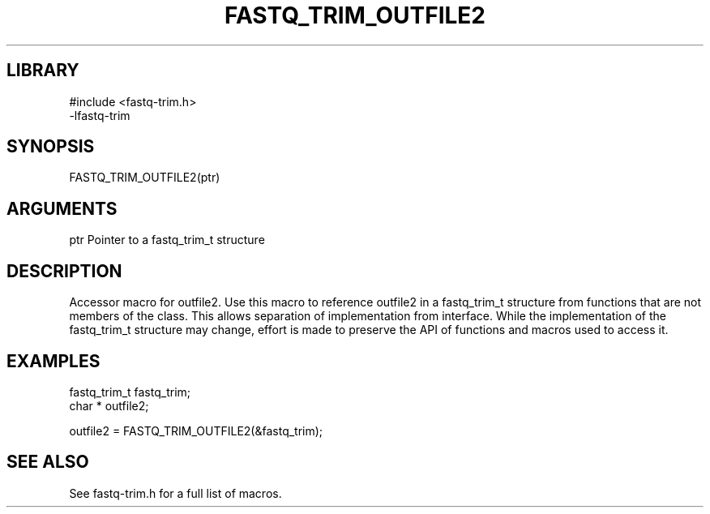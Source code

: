 \" Generated by ./auto-gen-get-set
.TH FASTQ_TRIM_OUTFILE2 3

.SH LIBRARY
.nf
.na
#include <fastq-trim.h>
-lfastq-trim
.ad
.fi

\" Convention:
\" Underline anything that is typed verbatim - commands, etc.
.SH SYNOPSIS
.PP
.nf 
.na
FASTQ_TRIM_OUTFILE2(ptr)
.ad
.fi

.SH ARGUMENTS
.nf
.na
ptr             Pointer to a fastq_trim_t structure
.ad
.fi

.SH DESCRIPTION

Accessor macro for outfile2.  Use this macro to reference outfile2 in
a fastq_trim_t structure from functions that are not members of the class.
This allows separation of implementation from interface.  While the
implementation of the fastq_trim_t structure may change, effort is made to
preserve the API of functions and macros used to access it.

.SH EXAMPLES

.nf
.na
fastq_trim_t    fastq_trim;
char *          outfile2;

outfile2 = FASTQ_TRIM_OUTFILE2(&fastq_trim);
.ad
.fi

.SH SEE ALSO

See fastq-trim.h for a full list of macros.
